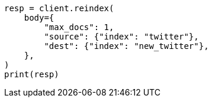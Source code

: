// docs/reindex.asciidoc:631

[source, python]
----
resp = client.reindex(
    body={
        "max_docs": 1,
        "source": {"index": "twitter"},
        "dest": {"index": "new_twitter"},
    },
)
print(resp)
----
